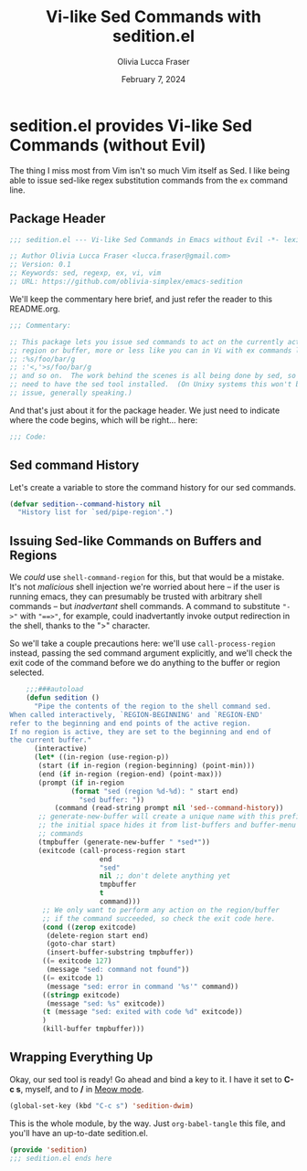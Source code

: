 #+title: Vi-like Sed Commands with sedition.el
#+author: Olivia Lucca Fraser
#+date: February 7, 2024

* sedition.el provides Vi-like Sed Commands (without Evil)
 
The thing I miss most from Vim isn't so much Vim itself as Sed. I like being able to issue sed-like regex substitution commands from the =ex= command line.

** Package Header
#+begin_src emacs-lisp :tangle sedition.el
;;; sedition.el --- Vi-like Sed Commands in Emacs without Evil -*- lexical-binding:t -*-
#+end_src

#+begin_src emacs-lisp :tangle sedition.el
  ;; Author Olivia Lucca Fraser <lucca.fraser@gmail.com>
  ;; Version: 0.1
  ;; Keywords: sed, regexp, ex, vi, vim
  ;; URL: https://github.com/oblivia-simplex/emacs-sedition
#+end_src

We'll keep the commentary here brief, and just refer the reader to this README.org.

#+begin_src emacs-lisp :tangle sedition.el
  ;;; Commentary:

  ;; This package lets you issue sed commands to act on the currently active
  ;; region or buffer, more or less like you can in Vi with ex commands like
  ;; :%s/foo/bar/g
  ;; :'<,'>s/foo/bar/g
  ;; and so on.  The work behind the scenes is all being done by sed, so you'll
  ;; need to have the sed tool installed.  (On Unixy systems this won't be an
  ;; issue, generally speaking.)
#+end_src

And that's just about it for the package header. We just need to indicate
where the code begins, which will be right... here:

#+begin_src emacs-lisp :tangle sedition.el
  ;;; Code:
  
#+end_src

** Sed command History
Let's create a variable to store the command history for our sed commands.

#+begin_src emacs-lisp :tangle sedition.el
  (defvar sedition--command-history nil
    "History list for `sed/pipe-region'.")
#+end_src

** Issuing Sed-like Commands on Buffers and Regions

We /could/ use =shell-command-region= for this, but that would be a mistake. It's not /malicious/ shell injection we're worried about here -- if the user is running emacs, they can presumably be trusted with arbitrary shell commands -- but /inadvertant/ shell commands. A command to substitute ~"->"~ with ~"==>"~, for example, could inadvertantly invoke output redirection in the shell, thanks to the ">" character.

So we'll take a couple precautions here: we'll use =call-process-region= instead, passing the sed command argument explicitly, and we'll check the exit code of the command before we do anything to the buffer or region selected.

#+begin_src emacs-lisp :tangle sedition.el
      ;;;###autoload
      (defun sedition ()
        "Pipe the contents of the region to the shell command sed.
  When called interactively, `REGION-BEGINNING' and `REGION-END'
  refer to the beginning and end points of the active region.
  If no region is active, they are set to the beginning and end of
  the current buffer."
        (interactive)
        (let* ((in-region (use-region-p))
  	     (start (if in-region (region-beginning) (point-min)))
  	     (end (if in-region (region-end) (point-max)))
  	     (prompt (if in-region
      			 (format "sed (region %d-%d): " start end)
      		       "sed buffer: "))
      	     (command (read-string prompt nil 'sed--command-history))
      	 ;; generate-new-buffer will create a unique name with this prefix
      	 ;; the initial space hides it from list-buffers and buffer-menu
      	 ;; commands
      	 (tmpbuffer (generate-new-buffer " *sed*"))
      	 (exitcode (call-process-region start
      					end
      					"sed"
      					nil ;; don't delete anything yet
      					tmpbuffer
      					t
      					command)))
          ;; We only want to perform any action on the region/buffer
          ;; if the command succeeded, so check the exit code here.
          (cond ((zerop exitcode)
      	   (delete-region start end)
      	   (goto-char start)
      	   (insert-buffer-substring tmpbuffer))
      	  ((= exitcode 127)
      	   (message "sed: command not found"))
      	  ((= exitcode 1)
      	   (message "sed: error in command '%s'" command))
      	  ((stringp exitcode)
      	   (message "sed: %s" exitcode))
      	  (t (message "sed: exited with code %d" exitcode))
      	  )
          (kill-buffer tmpbuffer)))
#+end_src

** Wrapping Everything Up

Okay, our sed tool is ready! Go ahead and bind a key to it. I have it set to *C-c s*, myself, and to */* in [[https://github.com/meow-edit/meow][Meow mode]].

#+begin_src emacs-lisp
  (global-set-key (kbd "C-c s") 'sedition-dwim)
#+end_src

This is the whole module, by the way. Just =org-babel-tangle= this file, and you'll have an up-to-date sedition.el.

#+begin_src emacs-lisp :tangle sedition.el
  (provide 'sedition)
  ;;; sedition.el ends here
#+end_src
